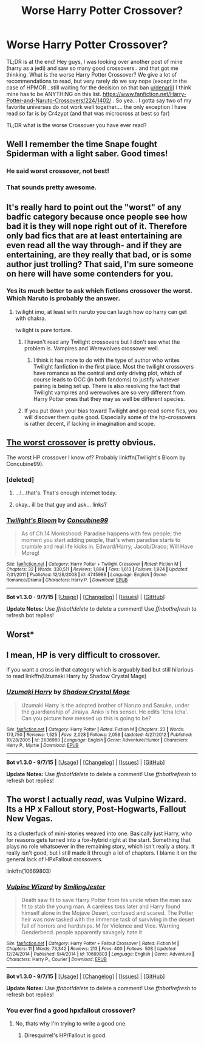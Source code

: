 #+TITLE: Worse Harry Potter Crossover?

* Worse Harry Potter Crossover?
:PROPERTIES:
:Author: Zerokun11
:Score: 8
:DateUnix: 1451282422.0
:DateShort: 2015-Dec-28
:FlairText: Request
:END:
TL;DR is at the end! Hey guys, I was looking over another post of mine (harry as a jedi) and saw so many good crossovers.. and that got me thinking. What is the worse Harry Potter Crossover? We give a lot of recommendations to read, but very rarely do we say nope (except in the case of HPMOR...still waiting for the decision on that ban [[/u/denarii][u/denarii]]) I think mine has to be ANYTHING on this list. [[https://www.fanfiction.net/Harry-Potter-and-Naruto-Crossovers/224/1402/]] . So yea... I gotta say two of my favorite universes do not work well together.... the only exception I have read so far is by Cr4zypt (and that was microcross at best so far)

TL;DR what is the worse Crossover you have ever read?


** Well I remember the time Snape fought Spiderman with a light saber. Good times!
:PROPERTIES:
:Author: redditcdnfanguy
:Score: 15
:DateUnix: 1451303836.0
:DateShort: 2015-Dec-28
:END:

*** He said worst crossover, not best!
:PROPERTIES:
:Author: boomberrybella
:Score: 13
:DateUnix: 1451322659.0
:DateShort: 2015-Dec-28
:END:


*** That sounds pretty awesome.
:PROPERTIES:
:Author: deirox
:Score: 4
:DateUnix: 1451321084.0
:DateShort: 2015-Dec-28
:END:


** It's really hard to point out the "worst" of any badfic category because once people see how bad it is they will nope right out of it. Therefore only bad fics that are at least entertaining are even read all the way through- and if they are entertaining, are they really that bad, or is some author just trolling? That said, I'm sure someone on here will have some contenders for you.
:PROPERTIES:
:Author: cavelioness
:Score: 7
:DateUnix: 1451291881.0
:DateShort: 2015-Dec-28
:END:

*** Yes its much better to ask which fictions crossover the worst. Which Naruto is probably the answer.
:PROPERTIES:
:Author: howtopleaseme
:Score: 2
:DateUnix: 1451292472.0
:DateShort: 2015-Dec-28
:END:

**** twilight imo, at least with naruto you can laugh how op harry can get with chakra.

twilight is pure torture.
:PROPERTIES:
:Author: Archimand
:Score: 2
:DateUnix: 1451294150.0
:DateShort: 2015-Dec-28
:END:

***** I haven't read any Twilight crossovers but I don't see what the problem is. Vampires and Werewolves crossover well.
:PROPERTIES:
:Author: howtopleaseme
:Score: 5
:DateUnix: 1451296331.0
:DateShort: 2015-Dec-28
:END:

****** I think it has more to do with the type of author who writes Twilight fanfiction in the first place. Most the twilight crossovers have romance as the central and only driving plot, which of course leads to OOC (in both fandoms) to justify whatever pairing is being set up. There is also resolving the fact that Twilight vampires and werewolves are so very different from Harry Potter ones that they may as well be different species.
:PROPERTIES:
:Author: TheBlueMenace
:Score: 1
:DateUnix: 1451421824.0
:DateShort: 2015-Dec-30
:END:


***** If you put down your bias toward Twilight and go read some fics, you will discover them quite good. Especially some of the hp-crossovers is rather decent, if lacking in imagination and scope.
:PROPERTIES:
:Author: KayanRider
:Score: 1
:DateUnix: 1451323962.0
:DateShort: 2015-Dec-28
:END:


** [[http://www.therobotsvoice.com/2008/12/fan_ficition_friday_goku_and_anne_frank_in_until_t.php][The worst crossover]] is pretty obvious.

The worst HP crossover I know of? Probably linkffn(Twilight's Bloom by Concubine99).
:PROPERTIES:
:Author: __Pers
:Score: 7
:DateUnix: 1451325165.0
:DateShort: 2015-Dec-28
:END:

*** [deleted]
:PROPERTIES:
:Score: 6
:DateUnix: 1451326287.0
:DateShort: 2015-Dec-28
:END:

**** ...I...that's. That's enough internet today.
:PROPERTIES:
:Author: LothartheDestroyer
:Score: 8
:DateUnix: 1451334229.0
:DateShort: 2015-Dec-28
:END:


**** okay.. ill be that guy and ask... links?
:PROPERTIES:
:Author: Zerokun11
:Score: 3
:DateUnix: 1451328097.0
:DateShort: 2015-Dec-28
:END:


*** [[http://www.fanfiction.net/s/4745986/1/][*/Twilight's Bloom/*]] by [[https://www.fanfiction.net/u/603320/Concubine99][/Concubine99/]]

#+begin_quote
  As of Ch.14 Monkshood: Paradise happens with few people; the moment you start adding people, that's when paradise starts to crumble and real life kicks in. Edward/Harry; Jacob/Draco; Will Have Mpreg!
#+end_quote

^{/Site/: [[http://www.fanfiction.net/][fanfiction.net]] *|* /Category/: Harry Potter + Twilight Crossover *|* /Rated/: Fiction M *|* /Chapters/: 32 *|* /Words/: 330,511 *|* /Reviews/: 1,894 *|* /Favs/: 1,613 *|* /Follows/: 1,924 *|* /Updated/: 7/31/2011 *|* /Published/: 12/26/2008 *|* /id/: 4745986 *|* /Language/: English *|* /Genre/: Romance/Drama *|* /Characters/: Harry P. *|* /Download/: [[http://www.p0ody-files.com/ff_to_ebook/mobile/makeEpub.php?id=4745986][EPUB]]}

--------------

*Bot v1.3.0 - 9/7/15* *|* [[[https://github.com/tusing/reddit-ffn-bot/wiki/Usage][Usage]]] | [[[https://github.com/tusing/reddit-ffn-bot/wiki/Changelog][Changelog]]] | [[[https://github.com/tusing/reddit-ffn-bot/issues/][Issues]]] | [[[https://github.com/tusing/reddit-ffn-bot/][GitHub]]]

*Update Notes:* Use /ffnbot!delete/ to delete a comment! Use /ffnbot!refresh/ to refresh bot replies!
:PROPERTIES:
:Author: FanfictionBot
:Score: 1
:DateUnix: 1451325179.0
:DateShort: 2015-Dec-28
:END:


** Worst*
:PROPERTIES:
:Author: TottenJegger
:Score: 6
:DateUnix: 1451326673.0
:DateShort: 2015-Dec-28
:END:


** I mean, HP is very difficult to crossover.

if you want a cross in that category which is arguably bad but still hilarious to read linkffn(Uzumaki Harry by Shadow Crystal Mage)
:PROPERTIES:
:Author: shinreimyu
:Score: 2
:DateUnix: 1451334595.0
:DateShort: 2015-Dec-28
:END:

*** [[http://www.fanfiction.net/s/2636980/1/][*/Uzumaki Harry/*]] by [[https://www.fanfiction.net/u/849822/Shadow-Crystal-Mage][/Shadow Crystal Mage/]]

#+begin_quote
  Uzumaki Harry is the adopted brother of Naruto and Sasuke, under the guardianship of Jiraiya. Anko is his sensei. He edits 'Icha Icha'. Can you picture how messed up this is going to be?
#+end_quote

^{/Site/: [[http://www.fanfiction.net/][fanfiction.net]] *|* /Category/: Harry Potter *|* /Rated/: Fiction M *|* /Chapters/: 23 *|* /Words/: 173,750 *|* /Reviews/: 1,525 *|* /Favs/: 2,028 *|* /Follows/: 2,058 *|* /Updated/: 4/27/2012 *|* /Published/: 10/28/2005 *|* /id/: 2636980 *|* /Language/: English *|* /Genre/: Adventure/Humor *|* /Characters/: Harry P., Myrtle *|* /Download/: [[http://www.p0ody-files.com/ff_to_ebook/mobile/makeEpub.php?id=2636980][EPUB]]}

--------------

*Bot v1.3.0 - 9/7/15* *|* [[[https://github.com/tusing/reddit-ffn-bot/wiki/Usage][Usage]]] | [[[https://github.com/tusing/reddit-ffn-bot/wiki/Changelog][Changelog]]] | [[[https://github.com/tusing/reddit-ffn-bot/issues/][Issues]]] | [[[https://github.com/tusing/reddit-ffn-bot/][GitHub]]]

*Update Notes:* Use /ffnbot!delete/ to delete a comment! Use /ffnbot!refresh/ to refresh bot replies!
:PROPERTIES:
:Author: FanfictionBot
:Score: 1
:DateUnix: 1451334622.0
:DateShort: 2015-Dec-29
:END:


** The worst I actually /read/, was Vulpine Wizard. Its a HP x Fallout story, Post-Hogwarts, Fallout New Vegas.

Its a clusterfuck of mini-stories weaved into one. Basically just Harry, who for reasons gets turned into a fox-hybrid right at the start. Something that plays no role whatsoever in the remaining story, which isn't really a story. It really isn't good, but I still made it through a lot of chapters. I blame it on the general lack of HPxFallout crossovers.

linkffn(10669803)
:PROPERTIES:
:Author: UndeadBBQ
:Score: 2
:DateUnix: 1451338751.0
:DateShort: 2015-Dec-29
:END:

*** [[http://www.fanfiction.net/s/10669803/1/][*/Vulpine Wizard/*]] by [[https://www.fanfiction.net/u/4208080/SmilingJester][/SmilingJester/]]

#+begin_quote
  Death saw fit to save Harry Potter from his uncle when the man saw fit to stab the young man. A careless toss later and Harry found himself alone in the Mojave Desert, confused and scared. The Potter heir was now tasked with the immense task of surviving in the desert full of horrors and hardships. M for Violence and Vice. Warning Genderbend. people apparently savagely hate it
#+end_quote

^{/Site/: [[http://www.fanfiction.net/][fanfiction.net]] *|* /Category/: Harry Potter + Fallout Crossover *|* /Rated/: Fiction M *|* /Chapters/: 11 *|* /Words/: 73,342 *|* /Reviews/: 213 *|* /Favs/: 400 *|* /Follows/: 508 *|* /Updated/: 12/24/2014 *|* /Published/: 9/4/2014 *|* /id/: 10669803 *|* /Language/: English *|* /Genre/: Adventure *|* /Characters/: Harry P., Courier *|* /Download/: [[http://www.p0ody-files.com/ff_to_ebook/mobile/makeEpub.php?id=10669803][EPUB]]}

--------------

*Bot v1.3.0 - 9/7/15* *|* [[[https://github.com/tusing/reddit-ffn-bot/wiki/Usage][Usage]]] | [[[https://github.com/tusing/reddit-ffn-bot/wiki/Changelog][Changelog]]] | [[[https://github.com/tusing/reddit-ffn-bot/issues/][Issues]]] | [[[https://github.com/tusing/reddit-ffn-bot/][GitHub]]]

*Update Notes:* Use /ffnbot!delete/ to delete a comment! Use /ffnbot!refresh/ to refresh bot replies!
:PROPERTIES:
:Author: FanfictionBot
:Score: 1
:DateUnix: 1451338758.0
:DateShort: 2015-Dec-29
:END:


*** You ever find a good hpxfallout crossover?
:PROPERTIES:
:Author: Blinkdawg15
:Score: 1
:DateUnix: 1451344839.0
:DateShort: 2015-Dec-29
:END:

**** No, thats why I'm trying to write a good one.
:PROPERTIES:
:Author: UndeadBBQ
:Score: 1
:DateUnix: 1451351914.0
:DateShort: 2015-Dec-29
:END:

***** Diresquirrel's HP/Fallout is good.
:PROPERTIES:
:Author: viol8er
:Score: 1
:DateUnix: 1454129534.0
:DateShort: 2016-Jan-30
:END:
